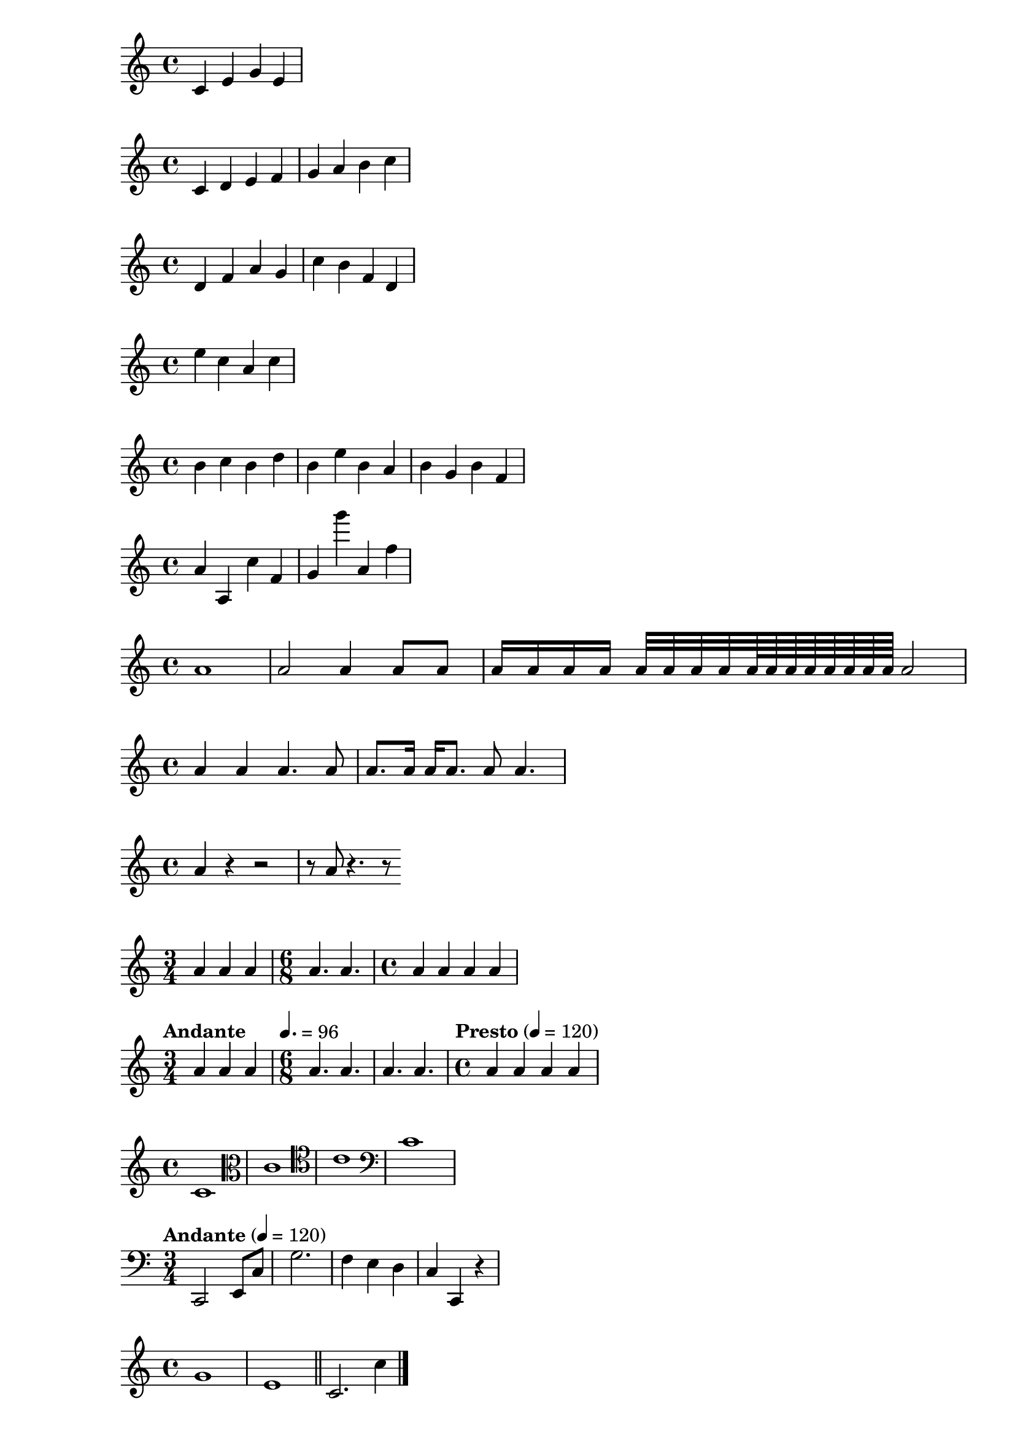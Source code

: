 % version statement
\version "2.18.2"

% first test
{
  c' e' g' e'
}

%% PICHES
\relative c' {
  c d e f
  g a b c
}

\relative c' {
  d f a g
  c b f d
}

\relative c'' {
  e c a c
}

% if c'', 3 staff spaces going up or going down
\relative c'' {
  b c 
  b d
  b e
  b a
  b g
  b f
}

% use single quote for larger intervals
% use comma (,) for lower intervals
\relative c'' {
  a a, c' f,
  g g'' a,, f'
}

%% DURATION
\relative c'' {
  a1
  a2 a4 a8 a
  a16 a a a a32 a a a a64 a a a a a a a a2
}

% dot
\relative c'' {
  a4 a a4. a8
  a8. a16 a a8. a8 a4.
}

% rest
\relative c'' {
  a4 r r2
  r8 a r4. r8
}

% time signature
\relative c'' {
  \time 3/4
  a4 a a
  \time 6/8
  a4. a
  \time 4/4
  a4 a a a
}

% tempo marks
\relative c'' {
  \time 3/4
  \tempo "Andante"
  a4 a a
  \time 6/8
  \tempo 4. = 96
  a4. a
  a4. a
  \time 4/4
  \tempo "Presto" 4 = 120
  a4 a a a
}

% clef
\relative c' {
  \clef "treble"
  c1
  \clef "alto"
  c1
  \clef "tenor"
  c1
  \clef "bass"
  c1
}

% full example
\relative c, {
  \clef "bass"
  \time 3/4
  \tempo "Andante" 4 = 120
  c2 e8 c'
  g'2.
  f4 e d
  c4 c, r
}

%% BAR LINE

\relative c'' {
  g1 e1 \bar "||" c2. c'4 \bar "|."
}

%% ACCIDENTALS
%{
  sharp  -- is 升
  flat   -- es 降
  double -- `twice`, like `isis` or `eses`
%}
\relative c'' {
  cis4 ees fisis, aeses
}

%% KEY SIGNATURES
\relative c'' {
  \key d \major
  a1 |
  \key c \minor
  a1 |
}

\relative c'' {
  \key d \major
  cis4 d fis
}

%% TIES AND SLURS

\relative c'' {
  g4~ g c2~ | c4~ c8 a~a2 |
  d4( c16) cis( d e c cis d) e( d4)
  g4\( g8( a) b( c) b4\)
}

%% ARTICULATIONS
\relative c'' {
  c4-^ c-+ c-- c-!
  c4-> c-. c2-_
}

%% DYNAMICS\
% end with (de)cresendo or `\!`
\relative c'' {
  c4\ff c\mf c\p c\pp
  c4\< c\ff\> c c\!
}


